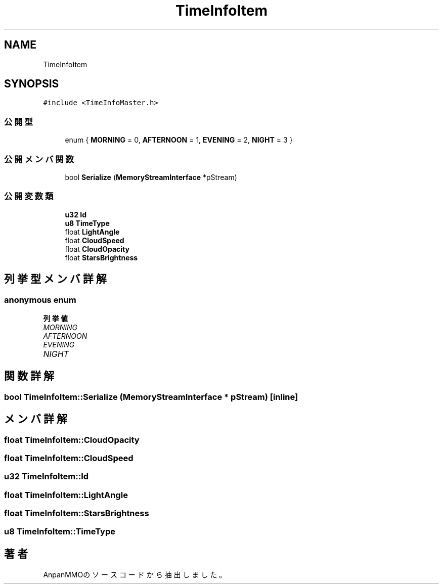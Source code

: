 .TH "TimeInfoItem" 3 "2018年12月20日(木)" "AnpanMMO" \" -*- nroff -*-
.ad l
.nh
.SH NAME
TimeInfoItem
.SH SYNOPSIS
.br
.PP
.PP
\fC#include <TimeInfoMaster\&.h>\fP
.SS "公開型"

.in +1c
.ti -1c
.RI "enum { \fBMORNING\fP = 0, \fBAFTERNOON\fP = 1, \fBEVENING\fP = 2, \fBNIGHT\fP = 3 }"
.br
.in -1c
.SS "公開メンバ関数"

.in +1c
.ti -1c
.RI "bool \fBSerialize\fP (\fBMemoryStreamInterface\fP *pStream)"
.br
.in -1c
.SS "公開変数類"

.in +1c
.ti -1c
.RI "\fBu32\fP \fBId\fP"
.br
.ti -1c
.RI "\fBu8\fP \fBTimeType\fP"
.br
.ti -1c
.RI "float \fBLightAngle\fP"
.br
.ti -1c
.RI "float \fBCloudSpeed\fP"
.br
.ti -1c
.RI "float \fBCloudOpacity\fP"
.br
.ti -1c
.RI "float \fBStarsBrightness\fP"
.br
.in -1c
.SH "列挙型メンバ詳解"
.PP 
.SS "anonymous enum"

.PP
\fB列挙値\fP
.in +1c
.TP
\fB\fIMORNING \fP\fP
.TP
\fB\fIAFTERNOON \fP\fP
.TP
\fB\fIEVENING \fP\fP
.TP
\fB\fINIGHT \fP\fP
.SH "関数詳解"
.PP 
.SS "bool TimeInfoItem::Serialize (\fBMemoryStreamInterface\fP * pStream)\fC [inline]\fP"

.SH "メンバ詳解"
.PP 
.SS "float TimeInfoItem::CloudOpacity"

.SS "float TimeInfoItem::CloudSpeed"

.SS "\fBu32\fP TimeInfoItem::Id"

.SS "float TimeInfoItem::LightAngle"

.SS "float TimeInfoItem::StarsBrightness"

.SS "\fBu8\fP TimeInfoItem::TimeType"


.SH "著者"
.PP 
 AnpanMMOのソースコードから抽出しました。
